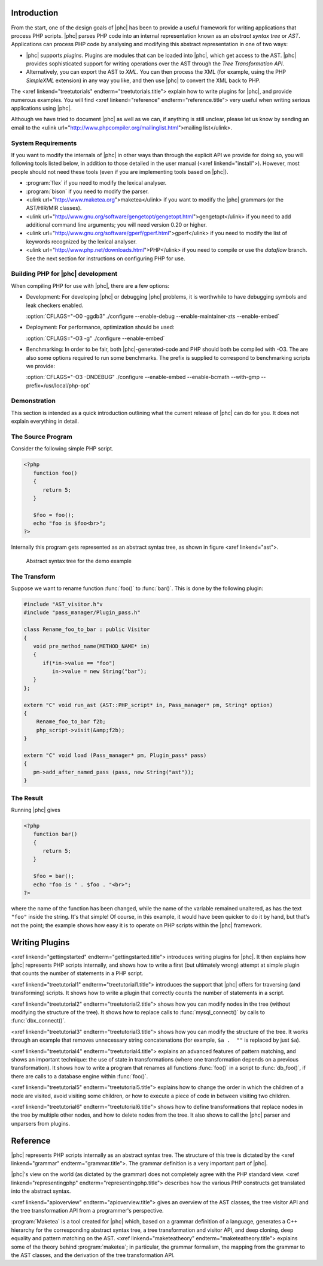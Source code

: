 Introduction
============


From the start, one of the design goals of |phc| has been to provide a useful
framework for writing applications that process PHP scripts. |phc| parses PHP
code into an internal representation known as an *abstract syntax tree* or
*AST*.  Applications can process PHP code by analysing and modifying this
abstract representation in one of two ways:


*  |phc| supports *plugins*. Plugins are modules that can be loaded into |phc|,
   which get access to the AST. |phc| provides sophisticated support for writing
   operations over the AST through the *Tree Transformation API*.

*  Alternatively, you can export the AST to *XML*. You
   can then process the XML (for example, using the PHP *SimpleXML* extension)
   in any way you like, and then use |phc| to convert the XML back to PHP.


The <xref linkend="treetutorials" endterm="treetutorials.title"> explain how to
write plugins for |phc|, and provide numerous examples. You will find <xref
linkend="reference" endterm="reference.title"> very useful when writing serious
applications using |phc|.

Although we have tried to document |phc| as well as we can, if anything is
still unclear, please let us know by sending an email to the <ulink
url="http://www.phpcompiler.org/mailinglist.html">mailing list</ulink>.


System Requirements
-------------------

If you want to modify the internals of |phc| in other ways than through the
explicit API we provide for doing so, you will following tools listed below, in
addition to those detailed in the user manual (<xref linkend="install">).
However, most people should not need these tools (even if you are implementing
tools based on |phc|).

*  :program:`flex` if you need to modify the lexical analyser.
*  :program:`bison` if you need to modify the parser.
*  <ulink url="http://www.maketea.org">maketea</ulink> if you want to modify
   the |phc| grammars (or the AST/HIR/MIR classes).
*  <ulink
   url="http://www.gnu.org/software/gengetopt/gengetopt.html">gengetopt</ulink> if
   you need to add additional command line arguments; you will need version 0.20 or higher.
*  <ulink url="http://www.gnu.org/software/gperf/gperf.html">gperf</ulink>
   if you need to modify the list of keywords recognized by the lexical analyser.
*  <ulink url="http://www.php.net/downloads.html">PHP</ulink> if you need to
   compile or use the *dataflow* branch. See the next section for instructions
   on configuring PHP for use.


Building PHP for |phc| development
----------------------------------

When compiling PHP for use with |phc|, there are a few options:

*  Development: For developing |phc| or debugging |phc| problems, it is
   worthwhile to have debugging symbols and leak checkers enabled.

   :option:`CFLAGS="-O0 -ggdb3" ./configure --enable-debug --enable-maintainer-zts --enable-embed`

*  Deployment: For performance, optimization should be used:

   :option:`CFLAGS="-O3 -g" ./configure --enable-embed`

*  Benchmarking: In order to be fair, both |phc|-generated-code and PHP should
   both be compiled with -O3. The are also some options required to run some
   benchmarks. The prefix is supplied to correspond to benchmarking scripts we
   provide:

   :option:`CFLAGS="-O3 -DNDEBUG" ./configure --enable-embed --enable-bcmath --with-gmp --prefix=/usr/local/php-opt`



Demonstration
-------------

This section is intended as a quick introduction outlining what the current
release of |phc| can do for you. It does not explain everything in detail.

The Source Program
------------------

Consider the following simple PHP script.

.. sourcecode:: php

   <?php
      function foo()
      {
         return 5;
      }

      $foo = foo();
      echo "foo is $foo<br>";
   ?>


Internally this program gets represented as an abstract syntax tree, as
shown in figure <xref linkend="ast">.

.. figure:: img/demo.jpg

   Abstract syntax tree for the demo example



The Transform
-------------

Suppose we want to rename function :func:`foo()` to
:func:`bar()`. This is done by the following plugin:

.. sourcecode:: c++

   #include "AST_visitor.h"v
   #include "pass_manager/Plugin_pass.h"

   class Rename_foo_to_bar : public Visitor
   {
      void pre_method_name(METHOD_NAME* in)
      {
         if(*in->value == "foo")
            in->value = new String("bar");
      }
   };

   extern "C" void run_ast (AST::PHP_script* in, Pass_manager* pm, String* option)
   {
       Rename_foo_to_bar f2b;
       php_script->visit(&amp;f2b);
   }

   extern "C" void load (Pass_manager* pm, Plugin_pass* pass)
   {
      pm->add_after_named_pass (pass, new String("ast"));
   }
					


The Result
----------

Running |phc| gives

.. sourcecode:: php

   <?php
      function bar()
      {
         return 5;
      }

      $foo = bar();
      echo "foo is " . $foo . "<br>";
   ?>


where the name of the function has been changed, while the name of the variable
remained unaltered, as has the text ``"foo"`` inside the string. It's that
simple! Of course, in this example, it would have been quicker to do it by
hand, but that's not the point; the example shows how easy it is to operate on
PHP scripts within the |phc| framework.


Writing Plugins
===============

<xref linkend="gettingstarted" endterm="gettingstarted.title"> introduces
writing plugins for |phc|. It then explains how |phc| represents PHP scripts
internally, and shows how to write a first (but ultimately wrong) attempt at
simple plugin that counts the number of statements in a PHP script.

<xref linkend="treetutorial1" endterm="treetutorial1.title"> introduces the
support that |phc| offers for traversing (and transforming) scripts. It shows
how to write a plugin that correctly counts the number of statements in a
script.

<xref linkend="treetutorial2" endterm="treetutorial2.title"> shows how you can
modify nodes in the tree (without modifying the structure of the tree).  It
shows how to replace calls to :func:`mysql_connect()` by calls to
:func:`dbx_connect()`.

<xref linkend="treetutorial3" endterm="treetutorial3.title"> shows how you can
modify the structure of the tree. It works through an example that removes
unnecessary string concatenations (for example, ``$a .  ""`` is replaced by
just ``$a``).

<xref linkend="treetutorial4" endterm="treetutorial4.title"> explains an
advanced features of pattern matching, and shows an important technique: the
use of state in transformations (where one transformation depends on a previous
transformation). It shows how to write a program that renames all functions
:func:`foo()` in a script to :func:`db_foo()`, if there are calls to a database
engine within :func:`foo()`.

<xref linkend="treetutorial5" endterm="treetutorial5.title"> explains how
to change the order in which the children of a node are visited, avoid visiting
some children, or how to execute a piece of code in between visiting two
children.

<xref linkend="treetutorial6" endterm="treetutorial6.title"> shows how to
define transformations that replace nodes in the tree by multiple other nodes,
and how to delete nodes from the tree. It also shows to call the |phc| parser
and unparsers from plugins.


Reference
=========

|phc| represents PHP scripts internally as an abstract syntax tree. The
structure of this tree is dictated by the <xref linkend="grammar"
endterm="grammar.title">. The grammar definition is a very important part of
|phc|.

|phc|'s view on the world (as dictated by the grammar) does not completely
agree with the PHP standard view.  <xref linkend="representingphp"
endterm="representingphp.title"> describes how the various PHP constructs get
translated into the abstract syntax.

<xref linkend="apioverview" endterm="apioverview.title"> gives an
overview of the AST classes, the tree visitor API and the tree transformation
API from a programmer's perspective.

:program:`Maketea` is a tool created for |phc| which, based on a grammar
definition of a language, generates a C++ hierarchy for the corresponding
abstract syntax tree, a tree transformation and visitor API, and deep cloning,
deep equality and pattern matching on the AST. <xref linkend="maketeatheory"
endterm="maketeatheory.title"> explains some of the theory behind
:program:`maketea`; in particular, the grammar formalism, the mapping from the
grammar to the AST classes, and the derivation of the tree transformation API.

